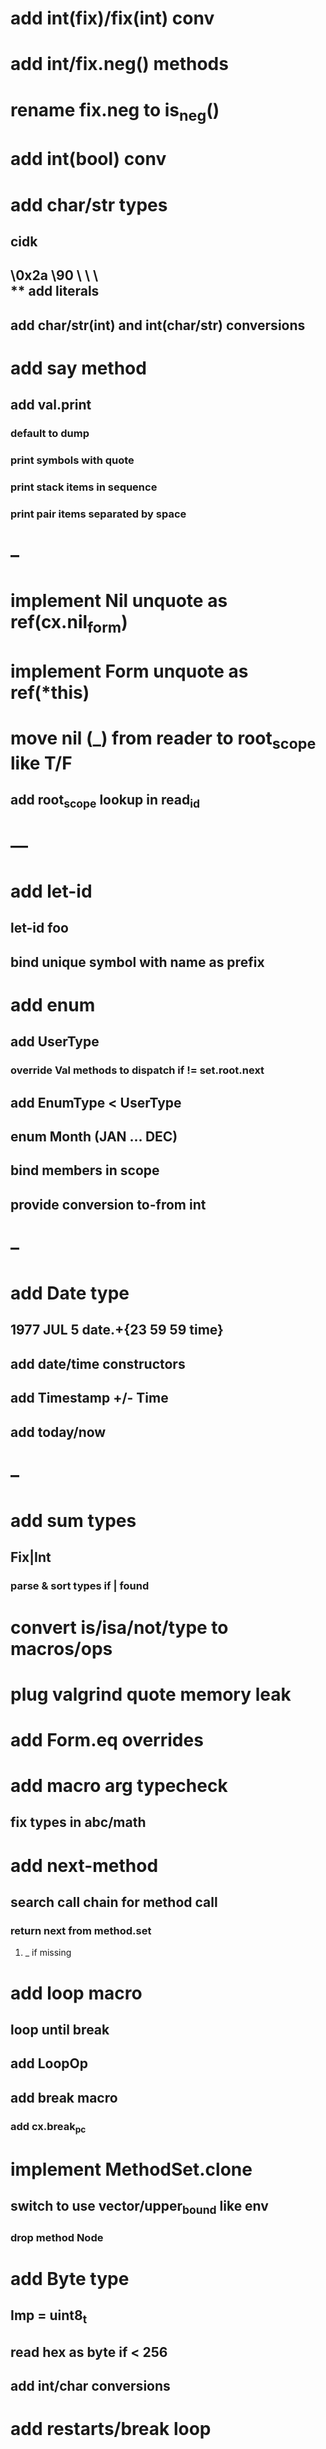 * add int(fix)/fix(int) conv
* add int/fix.neg() methods
* rename fix.neg to is_neg()
* add int(bool) conv
* add char/str types
** cidk
** \r \n \t \s \e
** \0x2a \90 \\A \\a \\\
** add literals
** add char/str(int) and int(char/str) conversions
* add say method
** add val.print
*** default to dump
*** print symbols with quote
*** print stack items in sequence
*** print pair items separated by space
* --
* implement Nil unquote as ref(cx.nil_form)
* implement Form unquote as ref(*this)
* move nil (_) from reader to root_scope like T/F
** add root_scope lookup in read_id
* ---
* add let-id
** let-id foo 
** bind unique symbol with name as prefix
* add enum
** add UserType
*** override Val methods to dispatch if != set.root.next
** add EnumType < UserType
** enum Month (JAN ... DEC)
** bind members in scope
** provide conversion to-from int
* --
* add Date type
** 1977 JUL 5 date.+{23 59 59 time}
** add date/time constructors
** add Timestamp +/- Time
** add today/now
* --
* add sum types
** Fix|Int
*** parse & sort types if | found
* convert is/isa/not/type to macros/ops
* plug valgrind quote memory leak
* add Form.eq overrides
* add macro arg typecheck
** fix types in abc/math
* add next-method
** search call chain for method call
*** return next from method.set
**** _ if missing
* add loop macro
** loop until break
** add LoopOp
** add break macro
*** add cx.break_pc
* implement MethodSet.clone
** switch to use vector/upper_bound like env
*** drop method Node
* add Byte type
** Imp = uint8_t
** read hex as byte if < 256
** add int/char conversions
* add restarts/break loop
* add unsafe {} macro
* add C++ emit
** add -build mode
** use label/goto
